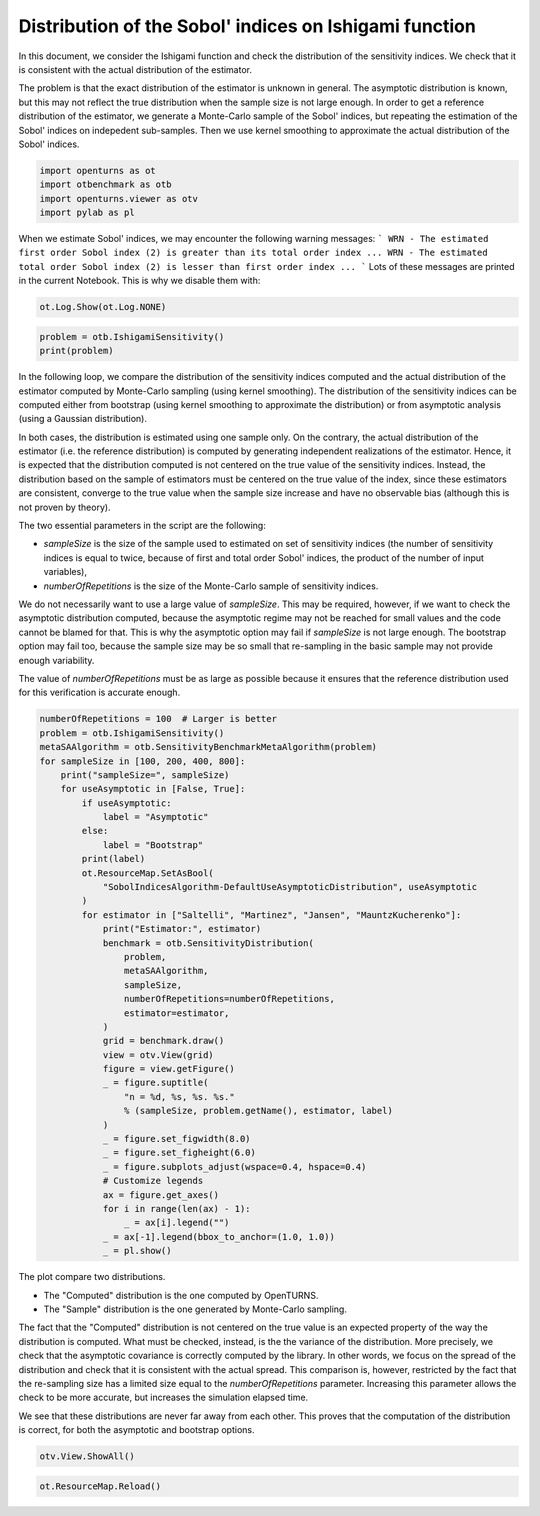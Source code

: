 
.. DO NOT EDIT.
.. THIS FILE WAS AUTOMATICALLY GENERATED BY SPHINX-GALLERY.
.. TO MAKE CHANGES, EDIT THE SOURCE PYTHON FILE:
.. "auto_examples/sensitivity_problems/plot_sensitivity_distribution_ishigami.py"
.. LINE NUMBERS ARE GIVEN BELOW.

.. only:: html

    .. note::
        :class: sphx-glr-download-link-note

        :ref:`Go to the end <sphx_glr_download_auto_examples_sensitivity_problems_plot_sensitivity_distribution_ishigami.py>`
        to download the full example code.

.. rst-class:: sphx-glr-example-title

.. _sphx_glr_auto_examples_sensitivity_problems_plot_sensitivity_distribution_ishigami.py:


Distribution of the Sobol' indices on Ishigami function
=======================================================

.. GENERATED FROM PYTHON SOURCE LINES 7-16

In this document, we consider the Ishigami function and check the distribution of the sensitivity indices.
We check that it is consistent with the actual distribution of the estimator.

The problem is that the exact distribution of the estimator is unknown in general.
The asymptotic distribution is known, but this may not reflect the true distribution
when the sample size is not large enough.
In order to get a reference distribution of the estimator, we generate a Monte-Carlo sample of the Sobol' indices,
but repeating the estimation of the Sobol' indices on indepedent sub-samples.
Then we use kernel smoothing to approximate the actual distribution of the Sobol' indices.

.. GENERATED FROM PYTHON SOURCE LINES 18-23

.. code-block:: Python

    import openturns as ot
    import otbenchmark as otb
    import openturns.viewer as otv
    import pylab as pl








.. GENERATED FROM PYTHON SOURCE LINES 24-30

When we estimate Sobol' indices, we may encounter the following warning messages:
```
WRN - The estimated first order Sobol index (2) is greater than its total order index ...
WRN - The estimated total order Sobol index (2) is lesser than first order index ...
```
Lots of these messages are printed in the current Notebook. This is why we disable them with:

.. GENERATED FROM PYTHON SOURCE LINES 30-32

.. code-block:: Python

    ot.Log.Show(ot.Log.NONE)








.. GENERATED FROM PYTHON SOURCE LINES 33-36

.. code-block:: Python

    problem = otb.IshigamiSensitivity()
    print(problem)





.. rst-class:: sphx-glr-script-out

 .. code-block:: none

    name = Ishigami
    distribution = ComposedDistribution(Uniform(a = -3.14159, b = 3.14159), Uniform(a = -3.14159, b = 3.14159), Uniform(a = -3.14159, b = 3.14159), IndependentCopula(dimension = 3))
    function = ParametricEvaluation([X1,X2,X3,a,b]->[sin(X1) + a * sin(X2)^2 + b * X3^4 * sin(X1)], parameters positions=[3,4], parameters=[a : 7, b : 0.1], input positions=[0,1,2])
    firstOrderIndices = [0.313905,0.442411,0]
    totalOrderIndices = [0.557589,0.442411,0.243684]




.. GENERATED FROM PYTHON SOURCE LINES 37-67

In the following loop, we compare the distribution of the sensitivity indices computed and the actual distribution
of the estimator computed by Monte-Carlo sampling (using kernel smoothing).
The distribution of the sensitivity indices can be computed either from bootstrap
(using kernel smoothing to approximate the distribution)
or from asymptotic analysis (using a Gaussian distribution).

In both cases, the distribution is estimated using one sample only.
On the contrary, the actual distribution of the estimator (i.e. the reference distribution) is computed
by generating independent realizations of the estimator.
Hence, it is expected that the distribution computed is not centered on the true value of the sensitivity indices.
Instead, the distribution based on the sample of estimators must be centered on the true value of the index,
since these estimators are consistent, converge to the true value when the sample size increase
and have no observable bias (although this is not proven by theory).

The two essential parameters in the script are the following:

- `sampleSize` is the size of the sample used to estimated on set of sensitivity
  indices (the number of sensitivity indices is equal to twice, because of first and total order Sobol' indices,
  the product of the number of input variables),
- `numberOfRepetitions` is the size of the Monte-Carlo sample of sensitivity indices.

We do not necessarily want to use a large value of `sampleSize`.
This may be required, however, if we want to check the asymptotic distribution computed,
because the asymptotic regime may not be reached for small values and the code cannot be blamed for that.
This is why the asymptotic option may fail if `sampleSize` is not large enough.
The bootstrap option may fail too, because the sample size may be so small that re-sampling
in the basic sample may not provide enough variability.

The value of `numberOfRepetitions` must be as large as possible because it ensures that
the reference distribution used for this verification is accurate enough.

.. GENERATED FROM PYTHON SOURCE LINES 69-109

.. code-block:: Python

    numberOfRepetitions = 100  # Larger is better
    problem = otb.IshigamiSensitivity()
    metaSAAlgorithm = otb.SensitivityBenchmarkMetaAlgorithm(problem)
    for sampleSize in [100, 200, 400, 800]:
        print("sampleSize=", sampleSize)
        for useAsymptotic in [False, True]:
            if useAsymptotic:
                label = "Asymptotic"
            else:
                label = "Bootstrap"
            print(label)
            ot.ResourceMap.SetAsBool(
                "SobolIndicesAlgorithm-DefaultUseAsymptoticDistribution", useAsymptotic
            )
            for estimator in ["Saltelli", "Martinez", "Jansen", "MauntzKucherenko"]:
                print("Estimator:", estimator)
                benchmark = otb.SensitivityDistribution(
                    problem,
                    metaSAAlgorithm,
                    sampleSize,
                    numberOfRepetitions=numberOfRepetitions,
                    estimator=estimator,
                )
                grid = benchmark.draw()
                view = otv.View(grid)
                figure = view.getFigure()
                _ = figure.suptitle(
                    "n = %d, %s, %s. %s."
                    % (sampleSize, problem.getName(), estimator, label)
                )
                _ = figure.set_figwidth(8.0)
                _ = figure.set_figheight(6.0)
                _ = figure.subplots_adjust(wspace=0.4, hspace=0.4)
                # Customize legends
                ax = figure.get_axes()
                for i in range(len(ax) - 1):
                    _ = ax[i].legend("")
                _ = ax[-1].legend(bbox_to_anchor=(1.0, 1.0))
                _ = pl.show()




.. rst-class:: sphx-glr-horizontal


    *

      .. image-sg:: /auto_examples/sensitivity_problems/images/sphx_glr_plot_sensitivity_distribution_ishigami_001.png
         :alt: n = 100, Ishigami, Saltelli. Bootstrap.
         :srcset: /auto_examples/sensitivity_problems/images/sphx_glr_plot_sensitivity_distribution_ishigami_001.png
         :class: sphx-glr-multi-img

    *

      .. image-sg:: /auto_examples/sensitivity_problems/images/sphx_glr_plot_sensitivity_distribution_ishigami_002.png
         :alt: n = 100, Ishigami, Martinez. Bootstrap.
         :srcset: /auto_examples/sensitivity_problems/images/sphx_glr_plot_sensitivity_distribution_ishigami_002.png
         :class: sphx-glr-multi-img

    *

      .. image-sg:: /auto_examples/sensitivity_problems/images/sphx_glr_plot_sensitivity_distribution_ishigami_003.png
         :alt: n = 100, Ishigami, Jansen. Bootstrap.
         :srcset: /auto_examples/sensitivity_problems/images/sphx_glr_plot_sensitivity_distribution_ishigami_003.png
         :class: sphx-glr-multi-img

    *

      .. image-sg:: /auto_examples/sensitivity_problems/images/sphx_glr_plot_sensitivity_distribution_ishigami_004.png
         :alt: n = 100, Ishigami, MauntzKucherenko. Bootstrap.
         :srcset: /auto_examples/sensitivity_problems/images/sphx_glr_plot_sensitivity_distribution_ishigami_004.png
         :class: sphx-glr-multi-img

    *

      .. image-sg:: /auto_examples/sensitivity_problems/images/sphx_glr_plot_sensitivity_distribution_ishigami_005.png
         :alt: n = 100, Ishigami, Saltelli. Asymptotic.
         :srcset: /auto_examples/sensitivity_problems/images/sphx_glr_plot_sensitivity_distribution_ishigami_005.png
         :class: sphx-glr-multi-img

    *

      .. image-sg:: /auto_examples/sensitivity_problems/images/sphx_glr_plot_sensitivity_distribution_ishigami_006.png
         :alt: n = 100, Ishigami, Martinez. Asymptotic.
         :srcset: /auto_examples/sensitivity_problems/images/sphx_glr_plot_sensitivity_distribution_ishigami_006.png
         :class: sphx-glr-multi-img

    *

      .. image-sg:: /auto_examples/sensitivity_problems/images/sphx_glr_plot_sensitivity_distribution_ishigami_007.png
         :alt: n = 100, Ishigami, Jansen. Asymptotic.
         :srcset: /auto_examples/sensitivity_problems/images/sphx_glr_plot_sensitivity_distribution_ishigami_007.png
         :class: sphx-glr-multi-img

    *

      .. image-sg:: /auto_examples/sensitivity_problems/images/sphx_glr_plot_sensitivity_distribution_ishigami_008.png
         :alt: n = 100, Ishigami, MauntzKucherenko. Asymptotic.
         :srcset: /auto_examples/sensitivity_problems/images/sphx_glr_plot_sensitivity_distribution_ishigami_008.png
         :class: sphx-glr-multi-img

    *

      .. image-sg:: /auto_examples/sensitivity_problems/images/sphx_glr_plot_sensitivity_distribution_ishigami_009.png
         :alt: n = 200, Ishigami, Saltelli. Bootstrap.
         :srcset: /auto_examples/sensitivity_problems/images/sphx_glr_plot_sensitivity_distribution_ishigami_009.png
         :class: sphx-glr-multi-img

    *

      .. image-sg:: /auto_examples/sensitivity_problems/images/sphx_glr_plot_sensitivity_distribution_ishigami_010.png
         :alt: n = 200, Ishigami, Martinez. Bootstrap.
         :srcset: /auto_examples/sensitivity_problems/images/sphx_glr_plot_sensitivity_distribution_ishigami_010.png
         :class: sphx-glr-multi-img

    *

      .. image-sg:: /auto_examples/sensitivity_problems/images/sphx_glr_plot_sensitivity_distribution_ishigami_011.png
         :alt: n = 200, Ishigami, Jansen. Bootstrap.
         :srcset: /auto_examples/sensitivity_problems/images/sphx_glr_plot_sensitivity_distribution_ishigami_011.png
         :class: sphx-glr-multi-img

    *

      .. image-sg:: /auto_examples/sensitivity_problems/images/sphx_glr_plot_sensitivity_distribution_ishigami_012.png
         :alt: n = 200, Ishigami, MauntzKucherenko. Bootstrap.
         :srcset: /auto_examples/sensitivity_problems/images/sphx_glr_plot_sensitivity_distribution_ishigami_012.png
         :class: sphx-glr-multi-img

    *

      .. image-sg:: /auto_examples/sensitivity_problems/images/sphx_glr_plot_sensitivity_distribution_ishigami_013.png
         :alt: n = 200, Ishigami, Saltelli. Asymptotic.
         :srcset: /auto_examples/sensitivity_problems/images/sphx_glr_plot_sensitivity_distribution_ishigami_013.png
         :class: sphx-glr-multi-img

    *

      .. image-sg:: /auto_examples/sensitivity_problems/images/sphx_glr_plot_sensitivity_distribution_ishigami_014.png
         :alt: n = 200, Ishigami, Martinez. Asymptotic.
         :srcset: /auto_examples/sensitivity_problems/images/sphx_glr_plot_sensitivity_distribution_ishigami_014.png
         :class: sphx-glr-multi-img

    *

      .. image-sg:: /auto_examples/sensitivity_problems/images/sphx_glr_plot_sensitivity_distribution_ishigami_015.png
         :alt: n = 200, Ishigami, Jansen. Asymptotic.
         :srcset: /auto_examples/sensitivity_problems/images/sphx_glr_plot_sensitivity_distribution_ishigami_015.png
         :class: sphx-glr-multi-img

    *

      .. image-sg:: /auto_examples/sensitivity_problems/images/sphx_glr_plot_sensitivity_distribution_ishigami_016.png
         :alt: n = 200, Ishigami, MauntzKucherenko. Asymptotic.
         :srcset: /auto_examples/sensitivity_problems/images/sphx_glr_plot_sensitivity_distribution_ishigami_016.png
         :class: sphx-glr-multi-img

    *

      .. image-sg:: /auto_examples/sensitivity_problems/images/sphx_glr_plot_sensitivity_distribution_ishigami_017.png
         :alt: n = 400, Ishigami, Saltelli. Bootstrap.
         :srcset: /auto_examples/sensitivity_problems/images/sphx_glr_plot_sensitivity_distribution_ishigami_017.png
         :class: sphx-glr-multi-img

    *

      .. image-sg:: /auto_examples/sensitivity_problems/images/sphx_glr_plot_sensitivity_distribution_ishigami_018.png
         :alt: n = 400, Ishigami, Martinez. Bootstrap.
         :srcset: /auto_examples/sensitivity_problems/images/sphx_glr_plot_sensitivity_distribution_ishigami_018.png
         :class: sphx-glr-multi-img

    *

      .. image-sg:: /auto_examples/sensitivity_problems/images/sphx_glr_plot_sensitivity_distribution_ishigami_019.png
         :alt: n = 400, Ishigami, Jansen. Bootstrap.
         :srcset: /auto_examples/sensitivity_problems/images/sphx_glr_plot_sensitivity_distribution_ishigami_019.png
         :class: sphx-glr-multi-img

    *

      .. image-sg:: /auto_examples/sensitivity_problems/images/sphx_glr_plot_sensitivity_distribution_ishigami_020.png
         :alt: n = 400, Ishigami, MauntzKucherenko. Bootstrap.
         :srcset: /auto_examples/sensitivity_problems/images/sphx_glr_plot_sensitivity_distribution_ishigami_020.png
         :class: sphx-glr-multi-img

    *

      .. image-sg:: /auto_examples/sensitivity_problems/images/sphx_glr_plot_sensitivity_distribution_ishigami_021.png
         :alt: n = 400, Ishigami, Saltelli. Asymptotic.
         :srcset: /auto_examples/sensitivity_problems/images/sphx_glr_plot_sensitivity_distribution_ishigami_021.png
         :class: sphx-glr-multi-img

    *

      .. image-sg:: /auto_examples/sensitivity_problems/images/sphx_glr_plot_sensitivity_distribution_ishigami_022.png
         :alt: n = 400, Ishigami, Martinez. Asymptotic.
         :srcset: /auto_examples/sensitivity_problems/images/sphx_glr_plot_sensitivity_distribution_ishigami_022.png
         :class: sphx-glr-multi-img

    *

      .. image-sg:: /auto_examples/sensitivity_problems/images/sphx_glr_plot_sensitivity_distribution_ishigami_023.png
         :alt: n = 400, Ishigami, Jansen. Asymptotic.
         :srcset: /auto_examples/sensitivity_problems/images/sphx_glr_plot_sensitivity_distribution_ishigami_023.png
         :class: sphx-glr-multi-img

    *

      .. image-sg:: /auto_examples/sensitivity_problems/images/sphx_glr_plot_sensitivity_distribution_ishigami_024.png
         :alt: n = 400, Ishigami, MauntzKucherenko. Asymptotic.
         :srcset: /auto_examples/sensitivity_problems/images/sphx_glr_plot_sensitivity_distribution_ishigami_024.png
         :class: sphx-glr-multi-img

    *

      .. image-sg:: /auto_examples/sensitivity_problems/images/sphx_glr_plot_sensitivity_distribution_ishigami_025.png
         :alt: n = 800, Ishigami, Saltelli. Bootstrap.
         :srcset: /auto_examples/sensitivity_problems/images/sphx_glr_plot_sensitivity_distribution_ishigami_025.png
         :class: sphx-glr-multi-img

    *

      .. image-sg:: /auto_examples/sensitivity_problems/images/sphx_glr_plot_sensitivity_distribution_ishigami_026.png
         :alt: n = 800, Ishigami, Martinez. Bootstrap.
         :srcset: /auto_examples/sensitivity_problems/images/sphx_glr_plot_sensitivity_distribution_ishigami_026.png
         :class: sphx-glr-multi-img

    *

      .. image-sg:: /auto_examples/sensitivity_problems/images/sphx_glr_plot_sensitivity_distribution_ishigami_027.png
         :alt: n = 800, Ishigami, Jansen. Bootstrap.
         :srcset: /auto_examples/sensitivity_problems/images/sphx_glr_plot_sensitivity_distribution_ishigami_027.png
         :class: sphx-glr-multi-img

    *

      .. image-sg:: /auto_examples/sensitivity_problems/images/sphx_glr_plot_sensitivity_distribution_ishigami_028.png
         :alt: n = 800, Ishigami, MauntzKucherenko. Bootstrap.
         :srcset: /auto_examples/sensitivity_problems/images/sphx_glr_plot_sensitivity_distribution_ishigami_028.png
         :class: sphx-glr-multi-img

    *

      .. image-sg:: /auto_examples/sensitivity_problems/images/sphx_glr_plot_sensitivity_distribution_ishigami_029.png
         :alt: n = 800, Ishigami, Saltelli. Asymptotic.
         :srcset: /auto_examples/sensitivity_problems/images/sphx_glr_plot_sensitivity_distribution_ishigami_029.png
         :class: sphx-glr-multi-img

    *

      .. image-sg:: /auto_examples/sensitivity_problems/images/sphx_glr_plot_sensitivity_distribution_ishigami_030.png
         :alt: n = 800, Ishigami, Martinez. Asymptotic.
         :srcset: /auto_examples/sensitivity_problems/images/sphx_glr_plot_sensitivity_distribution_ishigami_030.png
         :class: sphx-glr-multi-img

    *

      .. image-sg:: /auto_examples/sensitivity_problems/images/sphx_glr_plot_sensitivity_distribution_ishigami_031.png
         :alt: n = 800, Ishigami, Jansen. Asymptotic.
         :srcset: /auto_examples/sensitivity_problems/images/sphx_glr_plot_sensitivity_distribution_ishigami_031.png
         :class: sphx-glr-multi-img

    *

      .. image-sg:: /auto_examples/sensitivity_problems/images/sphx_glr_plot_sensitivity_distribution_ishigami_032.png
         :alt: n = 800, Ishigami, MauntzKucherenko. Asymptotic.
         :srcset: /auto_examples/sensitivity_problems/images/sphx_glr_plot_sensitivity_distribution_ishigami_032.png
         :class: sphx-glr-multi-img


.. rst-class:: sphx-glr-script-out

 .. code-block:: none

    sampleSize= 100
    Bootstrap
    Estimator: Saltelli
    Estimator: Martinez
    Estimator: Jansen
    Estimator: MauntzKucherenko
    Asymptotic
    Estimator: Saltelli
    Estimator: Martinez
    Estimator: Jansen
    Estimator: MauntzKucherenko
    sampleSize= 200
    Bootstrap
    Estimator: Saltelli
    Estimator: Martinez
    Estimator: Jansen
    Estimator: MauntzKucherenko
    Asymptotic
    Estimator: Saltelli
    Estimator: Martinez
    Estimator: Jansen
    Estimator: MauntzKucherenko
    sampleSize= 400
    Bootstrap
    Estimator: Saltelli
    Estimator: Martinez
    Estimator: Jansen
    Estimator: MauntzKucherenko
    Asymptotic
    Estimator: Saltelli
    /opt/hostedtoolcache/Python/3.9.20/x64/lib/python3.9/site-packages/openturns/viewer.py:282: RuntimeWarning: More than 20 figures have been opened. Figures created through the pyplot interface (`matplotlib.pyplot.figure`) are retained until explicitly closed and may consume too much memory. (To control this warning, see the rcParam `figure.max_open_warning`). Consider using `matplotlib.pyplot.close()`.
      self._fig = plt.figure(**figure_kw)
    Estimator: Martinez
    Estimator: Jansen
    Estimator: MauntzKucherenko
    sampleSize= 800
    Bootstrap
    Estimator: Saltelli
    Estimator: Martinez
    Estimator: Jansen
    Estimator: MauntzKucherenko
    Asymptotic
    Estimator: Saltelli
    Estimator: Martinez
    Estimator: Jansen
    Estimator: MauntzKucherenko




.. GENERATED FROM PYTHON SOURCE LINES 110-126

The plot compare two distributions.

- The "Computed" distribution is the one computed by OpenTURNS.
- The "Sample" distribution is the one generated by Monte-Carlo sampling.

The fact that the "Computed" distribution is not centered on the true value is an
expected property of the way the distribution is computed.
What must be checked, instead, is the the variance of the distribution.
More precisely, we check that the asymptotic covariance is correctly computed by the library.
In other words, we focus on the spread of the distribution and check that it is consistent with the actual spread.
This comparison is, however, restricted by the fact that the re-sampling size has a limited size
equal to the `numberOfRepetitions` parameter. Increasing this parameter allows the check to be more accurate,
but increases the simulation elapsed time.

We see that these distributions are never far away from each other.
This proves that the computation of the distribution is correct, for both the asymptotic and bootstrap options.

.. GENERATED FROM PYTHON SOURCE LINES 128-130

.. code-block:: Python

    otv.View.ShowAll()








.. GENERATED FROM PYTHON SOURCE LINES 131-132

.. code-block:: Python

    ot.ResourceMap.Reload()








.. rst-class:: sphx-glr-timing

   **Total running time of the script:** (0 minutes 16.207 seconds)


.. _sphx_glr_download_auto_examples_sensitivity_problems_plot_sensitivity_distribution_ishigami.py:

.. only:: html

  .. container:: sphx-glr-footer sphx-glr-footer-example

    .. container:: sphx-glr-download sphx-glr-download-jupyter

      :download:`Download Jupyter notebook: plot_sensitivity_distribution_ishigami.ipynb <plot_sensitivity_distribution_ishigami.ipynb>`

    .. container:: sphx-glr-download sphx-glr-download-python

      :download:`Download Python source code: plot_sensitivity_distribution_ishigami.py <plot_sensitivity_distribution_ishigami.py>`

    .. container:: sphx-glr-download sphx-glr-download-zip

      :download:`Download zipped: plot_sensitivity_distribution_ishigami.zip <plot_sensitivity_distribution_ishigami.zip>`
